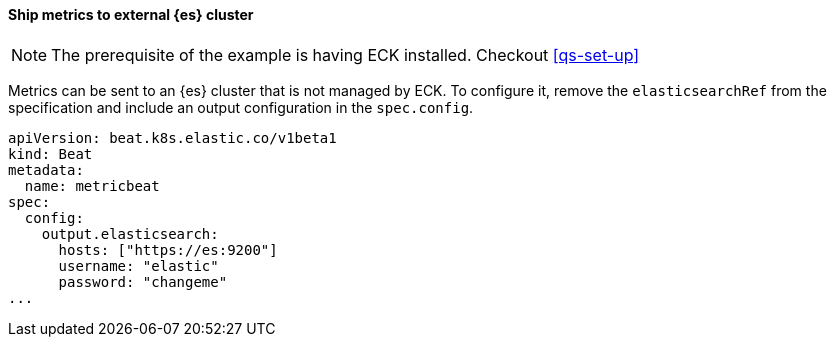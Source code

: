 [[ls-k8s-monitor-external]]
==== Ship metrics to external {es} cluster

NOTE: The prerequisite of the example is having ECK installed. Checkout <<qs-set-up>>

Metrics can be sent to an {es} cluster that is not managed by ECK. To configure it, remove the `elasticsearchRef` from the specification and include an output configuration in the `spec.config`.

[source,yaml]
--
apiVersion: beat.k8s.elastic.co/v1beta1
kind: Beat
metadata:
  name: metricbeat
spec:
  config:
    output.elasticsearch:
      hosts: ["https://es:9200"] 
      username: "elastic"
      password: "changeme"
...
--
